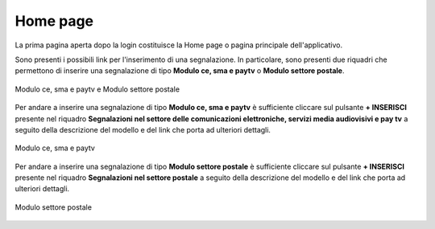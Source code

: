 Home page
=========

La prima pagina aperta dopo la login costituisce la Home page o pagina principale dell'applicativo.

Sono presenti i possibili link per l'inserimento di una segnalazione.
In particolare, sono presenti due riquadri che permettono di inserire una segnalazione di tipo **Modulo ce, sma e paytv** o **Modulo settore postale**.

.. figure:: /media/modelloPeD.png
   :align: center
   :name: home page - modelli
   :alt: Modulo ce, sma e paytv e Modulo settore postale

   Modulo ce, sma e paytv e Modulo settore postale

Per andare a inserire una segnalazione di tipo **Modulo ce, sma e paytv** è sufficiente cliccare sul pulsante **+ INSERISCI** presente nel 
riquadro **Segnalazioni nel settore delle comunicazioni elettroniche, servizi media audiovisivi e pay tv** a seguito della descrizione del modello e del link che porta ad ulteriori dettagli.

.. figure:: /media/modelloD.png
   :align: center
   :name: home page - modelli
   :alt: Modulo ce, sma e paytv

   Modulo ce, sma e paytv

Per andare a inserire una segnalazione di tipo **Modulo settore postale** è sufficiente cliccare sul pulsante **+ INSERISCI** presente nel
riquadro **Segnalazioni nel settore postale** a seguito della descrizione del modello e del link che porta ad ulteriori dettagli.

.. figure:: /media/modelloP.png
   :align: center
   :name: home page - modelli
   :alt: Modulo settore postale

   Modulo settore postale





